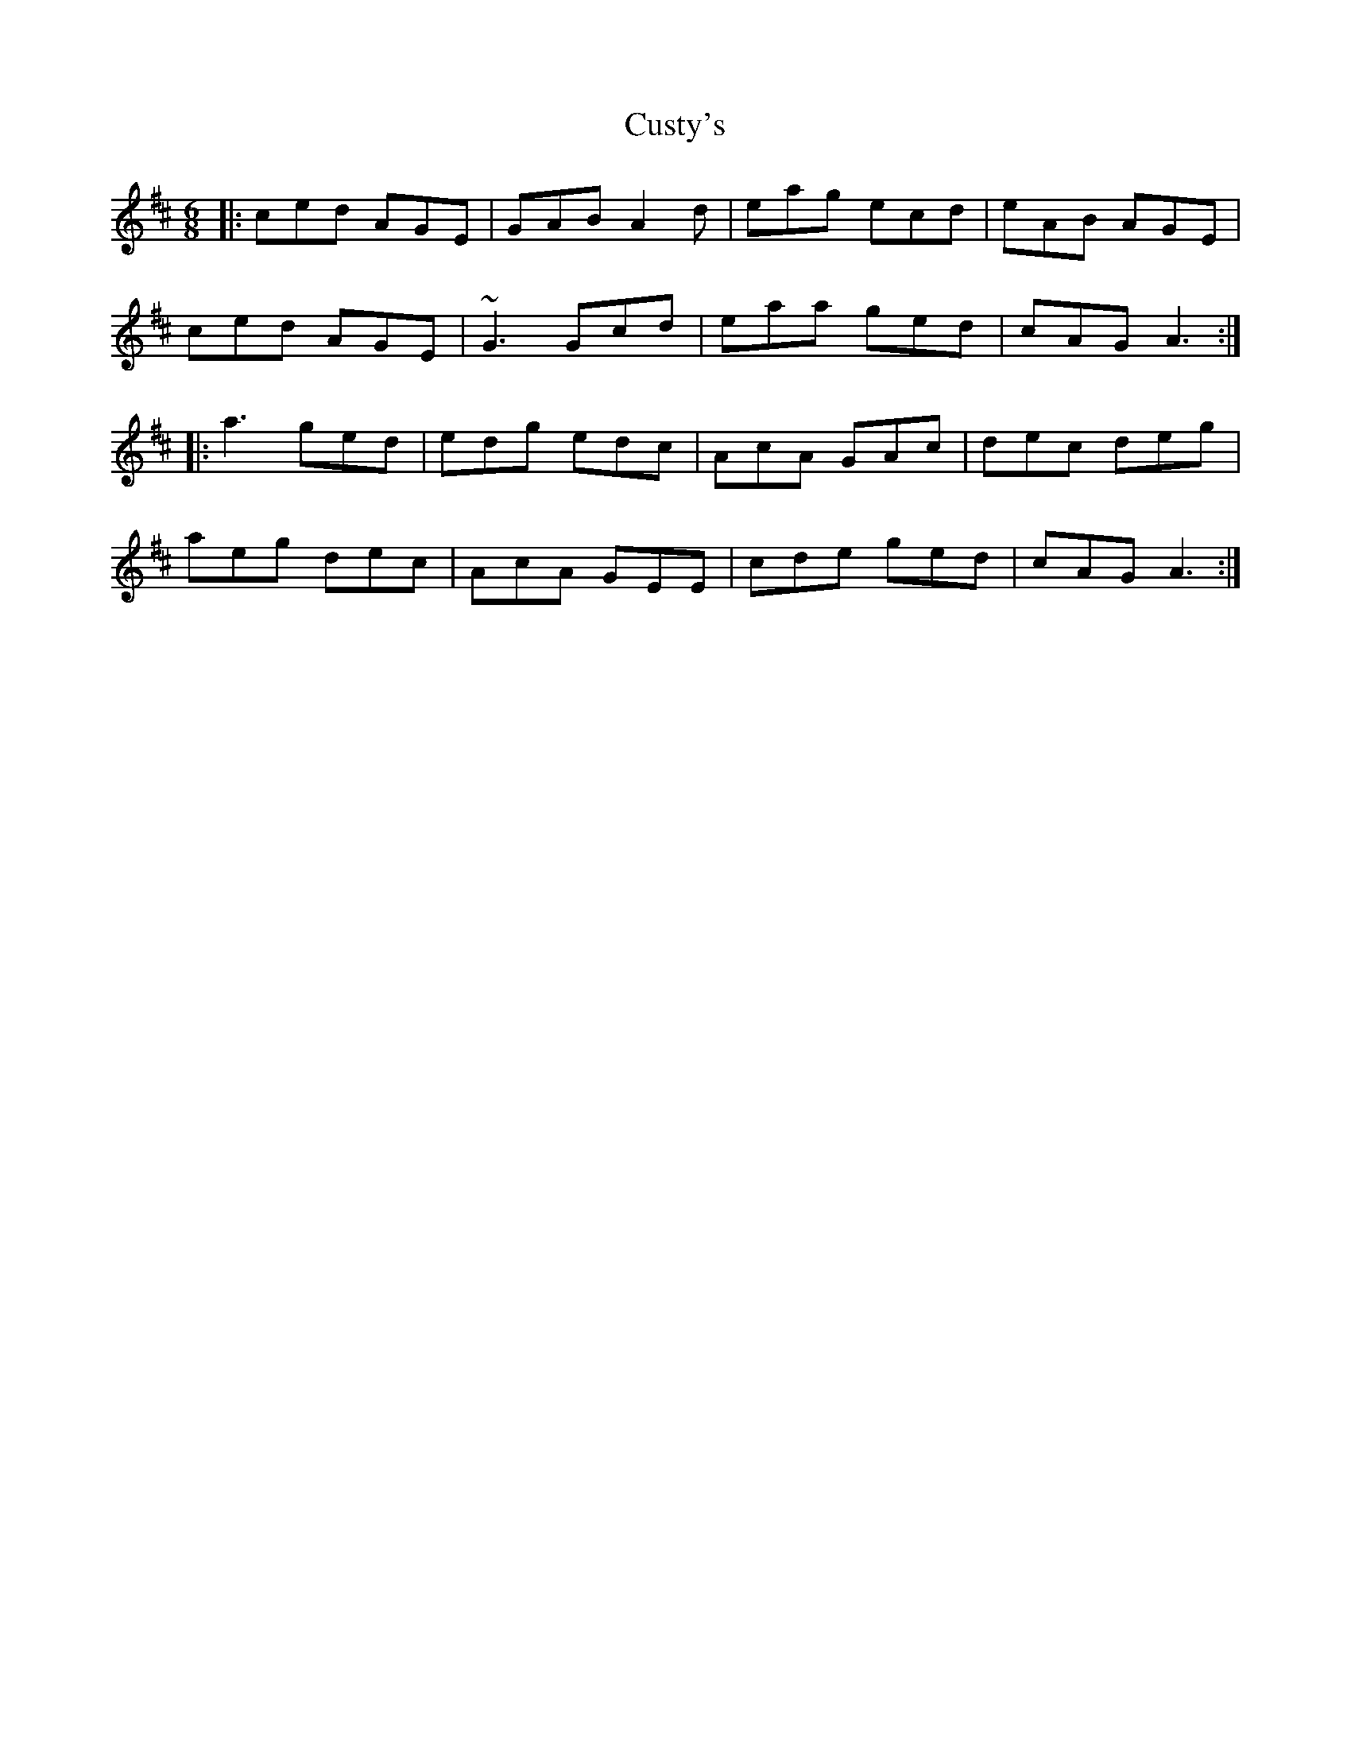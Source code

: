 X: 2
T: Custy's
Z: slainte
S: https://thesession.org/tunes/1204#setting14494
R: jig
M: 6/8
L: 1/8
K: Bmin
|:ced AGE|GAB A2 d|eag ecd|eAB AGE|ced AGE|~G3 Gcd|eaa ged|cAG A3 :||:a3 ged|edg edc|AcA GAc|dec deg|aeg dec|AcA GEE|cde ged|cAG A3 :|
